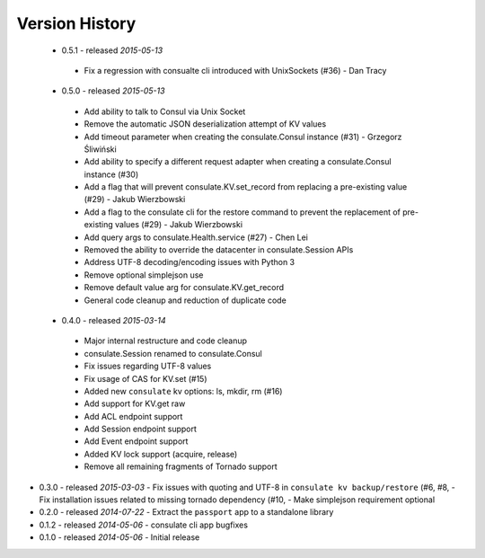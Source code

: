 Version History
===============
 - 0.5.1 - released *2015-05-13*
  - Fix a regression with consualte cli introduced with UnixSockets (#36) - Dan Tracy
 - 0.5.0 - released *2015-05-13*
  - Add ability to talk to Consul via Unix Socket
  - Remove the automatic JSON deserialization attempt of KV values
  - Add timeout parameter when creating the consulate.Consul instance (#31) - Grzegorz Śliwiński
  - Add ability to specify a different request adapter when creating a consulate.Consul instance (#30)
  - Add a flag that will prevent consulate.KV.set_record from replacing a pre-existing value (#29) - Jakub Wierzbowski
  - Add a flag to the consulate cli for the restore command to prevent the replacement of pre-existing values (#29) - Jakub Wierzbowski
  - Add query args to consulate.Health.service (#27) - Chen Lei
  - Removed the ability to override the datacenter in consulate.Session APIs
  - Address UTF-8 decoding/encoding issues with Python 3
  - Remove optional simplejson use
  - Remove default value arg for consulate.KV.get_record
  - General code cleanup and reduction of duplicate code
 - 0.4.0 - released *2015-03-14*
  - Major internal restructure and code cleanup
  - consulate.Session renamed to consulate.Consul
  - Fix issues regarding UTF-8 values
  - Fix usage of CAS for KV.set (#15)
  - Added new ``consulate`` kv options: ls, mkdir, rm (#16)
  - Add support for KV.get raw
  - Add ACL endpoint support
  - Add Session endpoint support
  - Add Event endpoint support
  - Added KV lock support (acquire, release)
  - Remove all remaining fragments of Tornado support
- 0.3.0 - released *2015-03-03*
  - Fix issues with quoting and UTF-8 in ``consulate kv backup/restore`` (#6, #8,
  - Fix installation issues related to missing tornado dependency (#10,
  - Make simplejson requirement optional
- 0.2.0 - released *2014-07-22*
  - Extract the ``passport`` app to a standalone library
- 0.1.2 - released *2014-05-06*
  - consulate cli app bugfixes
- 0.1.0 - released *2014-05-06*
  - Initial release
